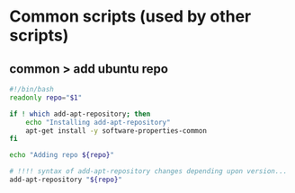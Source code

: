 * Common scripts (used by other scripts)

** common > add ubuntu repo

#+begin_src bash :tangle common/add-ubuntu-repo.sh
#!/bin/bash
readonly repo="$1"

if ! which add-apt-repository; then
    echo "Installing add-apt-repository"
    apt-get install -y software-properties-common
fi

echo "Adding repo ${repo}"

# !!!! syntax of add-apt-repository changes depending upon version...
add-apt-repository "${repo}"
#+end_src
